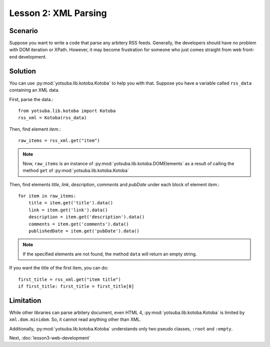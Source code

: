 Lesson 2: XML Parsing
=====================

Scenario
--------

Suppose you want to write a code that parse any arbitery RSS feeds. Generally,
the developers should have no problem with DOM iteration or XPath. However, it
may become frustration for someone who just comes straight from web front-end
development.

Solution
--------

You can use :py:mod:`yotsuba.lib.kotoba.Kotoba` to help you with that. Suppose
you have a variable called ``rss_data`` containing an XML data.

First, parse the data.::

    from yotsuba.lib.kotoba import Kotoba
    rss_xml = Kotoba(rss_data)

Then, find element *item*.::

    raw_items = rss_xml.get("item")

.. note::
    Now, ``raw_items`` is an instance of :py:mod:`yotsuba.lib.kotoba.DOMElements`
    as a result of calling the method ``get`` of :py:mod:`yotsuba.lib.kotoba.Kotoba`

Then, find elements *title*, *link*, *description*, *comments* and *pubDate*
under each block of element *item*.::

    for item in raw_items:
        title = item.get('title').data()
        link = item.get('link').data()
        description = item.get('description').data()
        comments = item.get('comments').data()
        publishedDate = item.get('pubDate').data()

.. note::
    If the specified elements are not found, the method ``data`` will return an empty string.

If you want the title of the first item, you can do::

    first_title = rss_xml.get("item title")
    if first_title: first_title = first_title[0]

Limitation
----------

While other libraries can parse arbitery document, even HTML 4, 
:py:mod:`yotsuba.lib.kotoba.Kotoba` is limited by ``xml.dom.minidom``. So, it
cannot read anything other than XML.

Additionally, :py:mod:`yotsuba.lib.kotoba.Kotoba` understands only two pseudo classes, ``:root`` and ``:empty``.

Next, :doc:`lesson3-web-development`

.. seealso::
    
    Module :py:mod:`yotsuba.lib.kotoba`
        XML Parser with CSS selectors
    
    Module :py:mod:`yotsuba.lib.aria`
        Feed reader